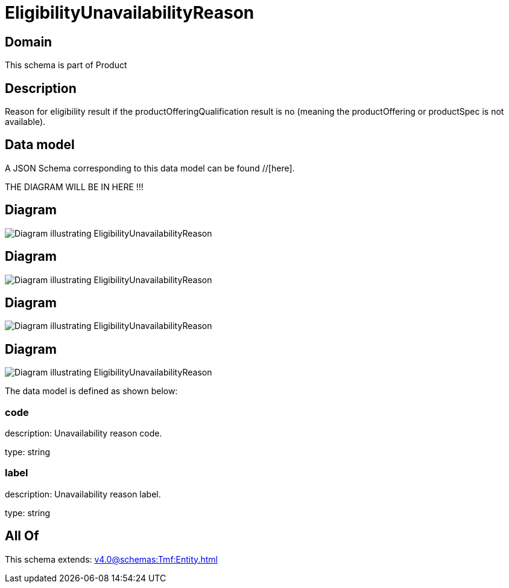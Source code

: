 = EligibilityUnavailabilityReason

[#domain]
== Domain

This schema is part of Product

[#description]
== Description
Reason for eligibility result if the productOfferingQualification result is no (meaning the productOffering or productSpec is not available).


[#data_model]
== Data model

A JSON Schema corresponding to this data model can be found //[here].

THE DIAGRAM WILL BE IN HERE !!!

[#diagram]
== Diagram
image::Resource_ShipmentEligibilityUnavailabilityReason.png[Diagram illustrating EligibilityUnavailabilityReason]

[#diagram]
== Diagram
image::Resource_ServiceEligibilityUnavailabilityReason.png[Diagram illustrating EligibilityUnavailabilityReason]

[#diagram]
== Diagram
image::Resource_EligibilityUnavailabilityReason.png[Diagram illustrating EligibilityUnavailabilityReason]

[#diagram]
== Diagram
image::Resource_WorkEligibilityUnavailabilityReason.png[Diagram illustrating EligibilityUnavailabilityReason]


The data model is defined as shown below:


=== code
description: Unavailability reason code.

type: string


=== label
description: Unavailability reason label.

type: string


[#all_of]
== All Of

This schema extends: xref:v4.0@schemas:Tmf:Entity.adoc[]
